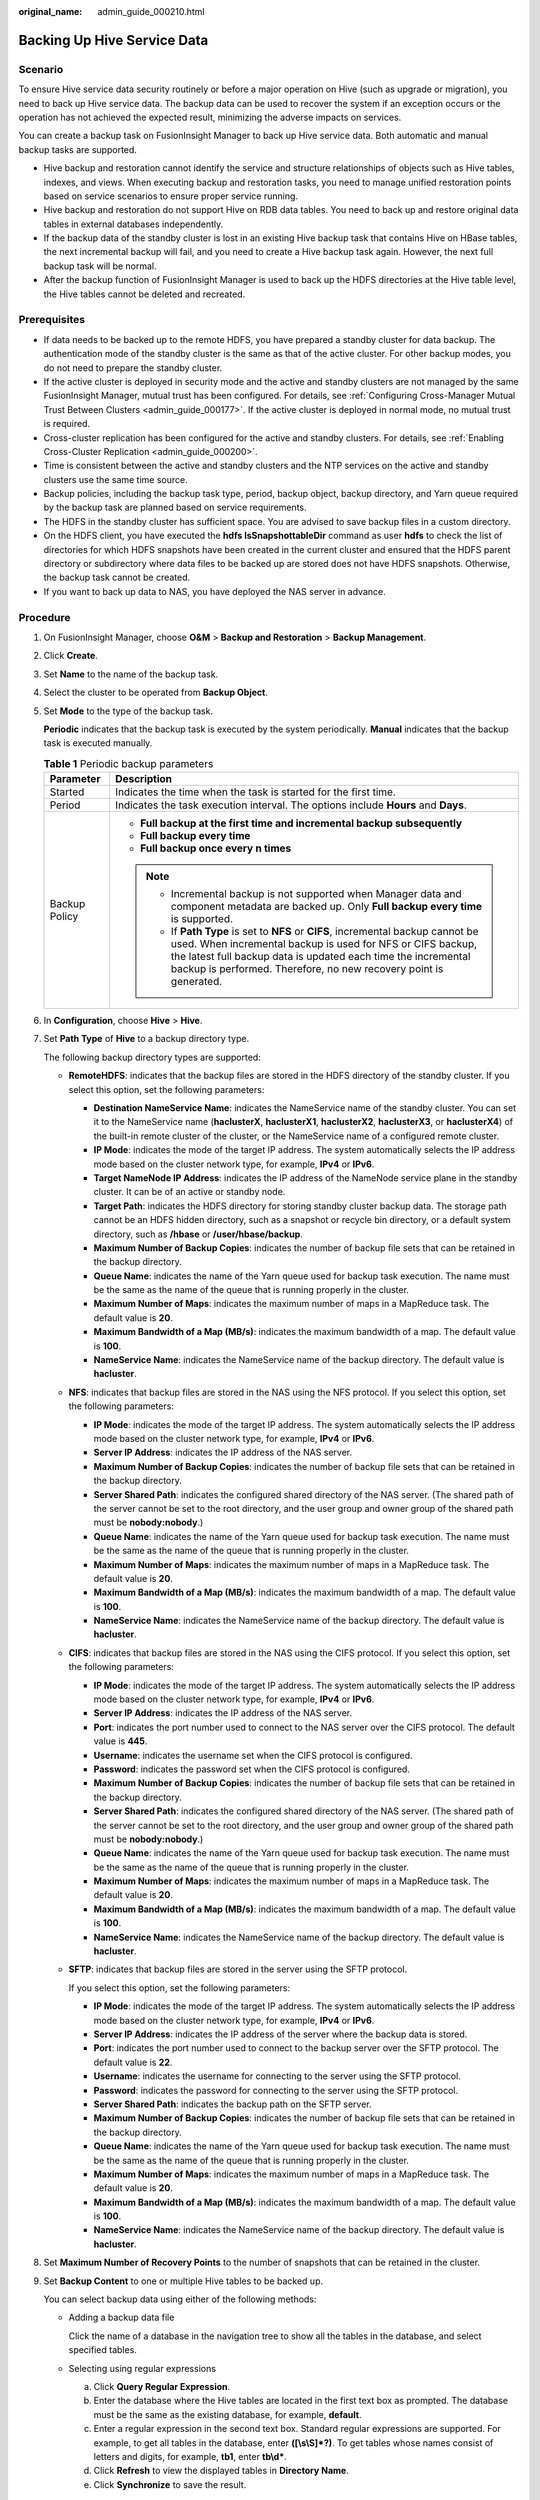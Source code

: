 :original_name: admin_guide_000210.html

.. _admin_guide_000210:

Backing Up Hive Service Data
============================

Scenario
--------

To ensure Hive service data security routinely or before a major operation on Hive (such as upgrade or migration), you need to back up Hive service data. The backup data can be used to recover the system if an exception occurs or the operation has not achieved the expected result, minimizing the adverse impacts on services.

You can create a backup task on FusionInsight Manager to back up Hive service data. Both automatic and manual backup tasks are supported.

-  Hive backup and restoration cannot identify the service and structure relationships of objects such as Hive tables, indexes, and views. When executing backup and restoration tasks, you need to manage unified restoration points based on service scenarios to ensure proper service running.
-  Hive backup and restoration do not support Hive on RDB data tables. You need to back up and restore original data tables in external databases independently.
-  If the backup data of the standby cluster is lost in an existing Hive backup task that contains Hive on HBase tables, the next incremental backup will fail, and you need to create a Hive backup task again. However, the next full backup task will be normal.
-  After the backup function of FusionInsight Manager is used to back up the HDFS directories at the Hive table level, the Hive tables cannot be deleted and recreated.

Prerequisites
-------------

-  If data needs to be backed up to the remote HDFS, you have prepared a standby cluster for data backup. The authentication mode of the standby cluster is the same as that of the active cluster. For other backup modes, you do not need to prepare the standby cluster.
-  If the active cluster is deployed in security mode and the active and standby clusters are not managed by the same FusionInsight Manager, mutual trust has been configured. For details, see :ref:`Configuring Cross-Manager Mutual Trust Between Clusters <admin_guide_000177>`. If the active cluster is deployed in normal mode, no mutual trust is required.
-  Cross-cluster replication has been configured for the active and standby clusters. For details, see :ref:`Enabling Cross-Cluster Replication <admin_guide_000200>`.
-  Time is consistent between the active and standby clusters and the NTP services on the active and standby clusters use the same time source.

-  Backup policies, including the backup task type, period, backup object, backup directory, and Yarn queue required by the backup task are planned based on service requirements.
-  The HDFS in the standby cluster has sufficient space. You are advised to save backup files in a custom directory.
-  On the HDFS client, you have executed the **hdfs lsSnapshottableDir** command as user **hdfs** to check the list of directories for which HDFS snapshots have been created in the current cluster and ensured that the HDFS parent directory or subdirectory where data files to be backed up are stored does not have HDFS snapshots. Otherwise, the backup task cannot be created.
-  If you want to back up data to NAS, you have deployed the NAS server in advance.

Procedure
---------

#. On FusionInsight Manager, choose **O&M** > **Backup and Restoration** > **Backup Management**.

#. Click **Create**.

#. Set **Name** to the name of the backup task.

#. Select the cluster to be operated from **Backup Object**.

#. Set **Mode** to the type of the backup task.

   **Periodic** indicates that the backup task is executed by the system periodically. **Manual** indicates that the backup task is executed manually.

   .. table:: **Table 1** Periodic backup parameters

      +-----------------------------------+---------------------------------------------------------------------------------------------------------------------------------------------------------------------------------------------------------------------------------------------------------------------------------------+
      | Parameter                         | Description                                                                                                                                                                                                                                                                           |
      +===================================+=======================================================================================================================================================================================================================================================================================+
      | Started                           | Indicates the time when the task is started for the first time.                                                                                                                                                                                                                       |
      +-----------------------------------+---------------------------------------------------------------------------------------------------------------------------------------------------------------------------------------------------------------------------------------------------------------------------------------+
      | Period                            | Indicates the task execution interval. The options include **Hours** and **Days**.                                                                                                                                                                                                    |
      +-----------------------------------+---------------------------------------------------------------------------------------------------------------------------------------------------------------------------------------------------------------------------------------------------------------------------------------+
      | Backup Policy                     | -  **Full backup at the first time and incremental backup subsequently**                                                                                                                                                                                                              |
      |                                   | -  **Full backup every time**                                                                                                                                                                                                                                                         |
      |                                   | -  **Full backup once every n times**                                                                                                                                                                                                                                                 |
      |                                   |                                                                                                                                                                                                                                                                                       |
      |                                   | .. note::                                                                                                                                                                                                                                                                             |
      |                                   |                                                                                                                                                                                                                                                                                       |
      |                                   |    -  Incremental backup is not supported when Manager data and component metadata are backed up. Only **Full backup every time** is supported.                                                                                                                                       |
      |                                   |    -  If **Path Type** is set to **NFS** or **CIFS**, incremental backup cannot be used. When incremental backup is used for NFS or CIFS backup, the latest full backup data is updated each time the incremental backup is performed. Therefore, no new recovery point is generated. |
      +-----------------------------------+---------------------------------------------------------------------------------------------------------------------------------------------------------------------------------------------------------------------------------------------------------------------------------------+

#. In **Configuration**, choose **Hive** > **Hive**.

#. Set **Path Type** of **Hive** to a backup directory type.

   The following backup directory types are supported:

   -  **RemoteHDFS**: indicates that the backup files are stored in the HDFS directory of the standby cluster. If you select this option, set the following parameters:

      -  **Destination NameService Name**: indicates the NameService name of the standby cluster. You can set it to the NameService name (**haclusterX**, **haclusterX1**, **haclusterX2**, **haclusterX3**, or **haclusterX4**) of the built-in remote cluster of the cluster, or the NameService name of a configured remote cluster.
      -  **IP Mode**: indicates the mode of the target IP address. The system automatically selects the IP address mode based on the cluster network type, for example, **IPv4** or **IPv6**.
      -  **Target NameNode IP Address**: indicates the IP address of the NameNode service plane in the standby cluster. It can be of an active or standby node.
      -  **Target Path**: indicates the HDFS directory for storing standby cluster backup data. The storage path cannot be an HDFS hidden directory, such as a snapshot or recycle bin directory, or a default system directory, such as **/hbase** or **/user/hbase/backup**.
      -  **Maximum Number of Backup Copies**: indicates the number of backup file sets that can be retained in the backup directory.
      -  **Queue Name**: indicates the name of the Yarn queue used for backup task execution. The name must be the same as the name of the queue that is running properly in the cluster.
      -  **Maximum Number of Maps**: indicates the maximum number of maps in a MapReduce task. The default value is **20**.
      -  **Maximum Bandwidth of a Map (MB/s)**: indicates the maximum bandwidth of a map. The default value is **100**.
      -  **NameService Name**: indicates the NameService name of the backup directory. The default value is **hacluster**.

   -  **NFS**: indicates that backup files are stored in the NAS using the NFS protocol. If you select this option, set the following parameters:

      -  **IP Mode**: indicates the mode of the target IP address. The system automatically selects the IP address mode based on the cluster network type, for example, **IPv4** or **IPv6**.
      -  **Server IP Address**: indicates the IP address of the NAS server.
      -  **Maximum Number of Backup Copies**: indicates the number of backup file sets that can be retained in the backup directory.
      -  **Server Shared Path**: indicates the configured shared directory of the NAS server. (The shared path of the server cannot be set to the root directory, and the user group and owner group of the shared path must be **nobody:nobody**.)
      -  **Queue Name**: indicates the name of the Yarn queue used for backup task execution. The name must be the same as the name of the queue that is running properly in the cluster.
      -  **Maximum Number of Maps**: indicates the maximum number of maps in a MapReduce task. The default value is **20**.
      -  **Maximum Bandwidth of a Map (MB/s)**: indicates the maximum bandwidth of a map. The default value is **100**.
      -  **NameService Name**: indicates the NameService name of the backup directory. The default value is **hacluster**.

   -  **CIFS**: indicates that backup files are stored in the NAS using the CIFS protocol. If you select this option, set the following parameters:

      -  **IP Mode**: indicates the mode of the target IP address. The system automatically selects the IP address mode based on the cluster network type, for example, **IPv4** or **IPv6**.
      -  **Server IP Address**: indicates the IP address of the NAS server.
      -  **Port**: indicates the port number used to connect to the NAS server over the CIFS protocol. The default value is **445**.
      -  **Username**: indicates the username set when the CIFS protocol is configured.
      -  **Password**: indicates the password set when the CIFS protocol is configured.
      -  **Maximum Number of Backup Copies**: indicates the number of backup file sets that can be retained in the backup directory.
      -  **Server Shared Path**: indicates the configured shared directory of the NAS server. (The shared path of the server cannot be set to the root directory, and the user group and owner group of the shared path must be **nobody:nobody**.)
      -  **Queue Name**: indicates the name of the Yarn queue used for backup task execution. The name must be the same as the name of the queue that is running properly in the cluster.
      -  **Maximum Number of Maps**: indicates the maximum number of maps in a MapReduce task. The default value is **20**.
      -  **Maximum Bandwidth of a Map (MB/s)**: indicates the maximum bandwidth of a map. The default value is **100**.
      -  **NameService Name**: indicates the NameService name of the backup directory. The default value is **hacluster**.

   -  **SFTP**: indicates that backup files are stored in the server using the SFTP protocol.

      If you select this option, set the following parameters:

      -  **IP Mode**: indicates the mode of the target IP address. The system automatically selects the IP address mode based on the cluster network type, for example, **IPv4** or **IPv6**.

      -  **Server IP Address**: indicates the IP address of the server where the backup data is stored.
      -  **Port**: indicates the port number used to connect to the backup server over the SFTP protocol. The default value is **22**.
      -  **Username**: indicates the username for connecting to the server using the SFTP protocol.
      -  **Password**: indicates the password for connecting to the server using the SFTP protocol.
      -  **Server Shared Path**: indicates the backup path on the SFTP server.
      -  **Maximum Number of Backup Copies**: indicates the number of backup file sets that can be retained in the backup directory.
      -  **Queue Name**: indicates the name of the Yarn queue used for backup task execution. The name must be the same as the name of the queue that is running properly in the cluster.
      -  **Maximum Number of Maps**: indicates the maximum number of maps in a MapReduce task. The default value is **20**.
      -  **Maximum Bandwidth of a Map (MB/s)**: indicates the maximum bandwidth of a map. The default value is **100**.
      -  **NameService Name**: indicates the NameService name of the backup directory. The default value is **hacluster**.

#. Set **Maximum Number of Recovery Points** to the number of snapshots that can be retained in the cluster.

#. Set **Backup Content** to one or multiple Hive tables to be backed up.

   You can select backup data using either of the following methods:

   -  Adding a backup data file

      Click the name of a database in the navigation tree to show all the tables in the database, and select specified tables.

   -  Selecting using regular expressions

      a. Click **Query Regular Expression**.
      b. Enter the database where the Hive tables are located in the first text box as prompted. The database must be the same as the existing database, for example, **default**.
      c. Enter a regular expression in the second text box. Standard regular expressions are supported. For example, to get all tables in the database, enter **([\\s\\S]*?)**. To get tables whose names consist of letters and digits, for example, **tb1**, enter **tb\\d\***.
      d. Click **Refresh** to view the displayed tables in **Directory Name**.
      e. Click **Synchronize** to save the result.

      .. note::

         -  When entering regular expressions, click |image1| or |image2| to add or delete an expression.
         -  If the selected table or directory is incorrect, click **Clear Selected Node** to deselect it.

#. Click **Verify** to check whether the backup task is configured correctly.

   The possible causes of the verification failure are as follows:

   -  The target NameNode IP address is incorrect.
   -  The queue name is incorrect.
   -  The parent directory or subdirectory of the HDFS directory where data files to be backed up are stored has HDFS snapshots.
   -  The directory or table to be backed up does not exist.
   -  The name of the NameService is incorrect.

#. Click **OK**.

#. In the **Operation** column of the created task in the backup task list, click **More** and select **Back Up Now** to execute the backup task.

   After the backup task is executed, the system automatically creates a subdirectory for each backup task in the backup directory. The format of the subdirectory name is *Backup task name_Data source_Task creation time*, and the subdirectory is used to save latest data source backup files. All the backup file sets are stored in the related snapshot directories.

.. |image1| image:: /_static/images/en-us_image_0000001442494045.png
.. |image2| image:: /_static/images/en-us_image_0000001442413869.png
